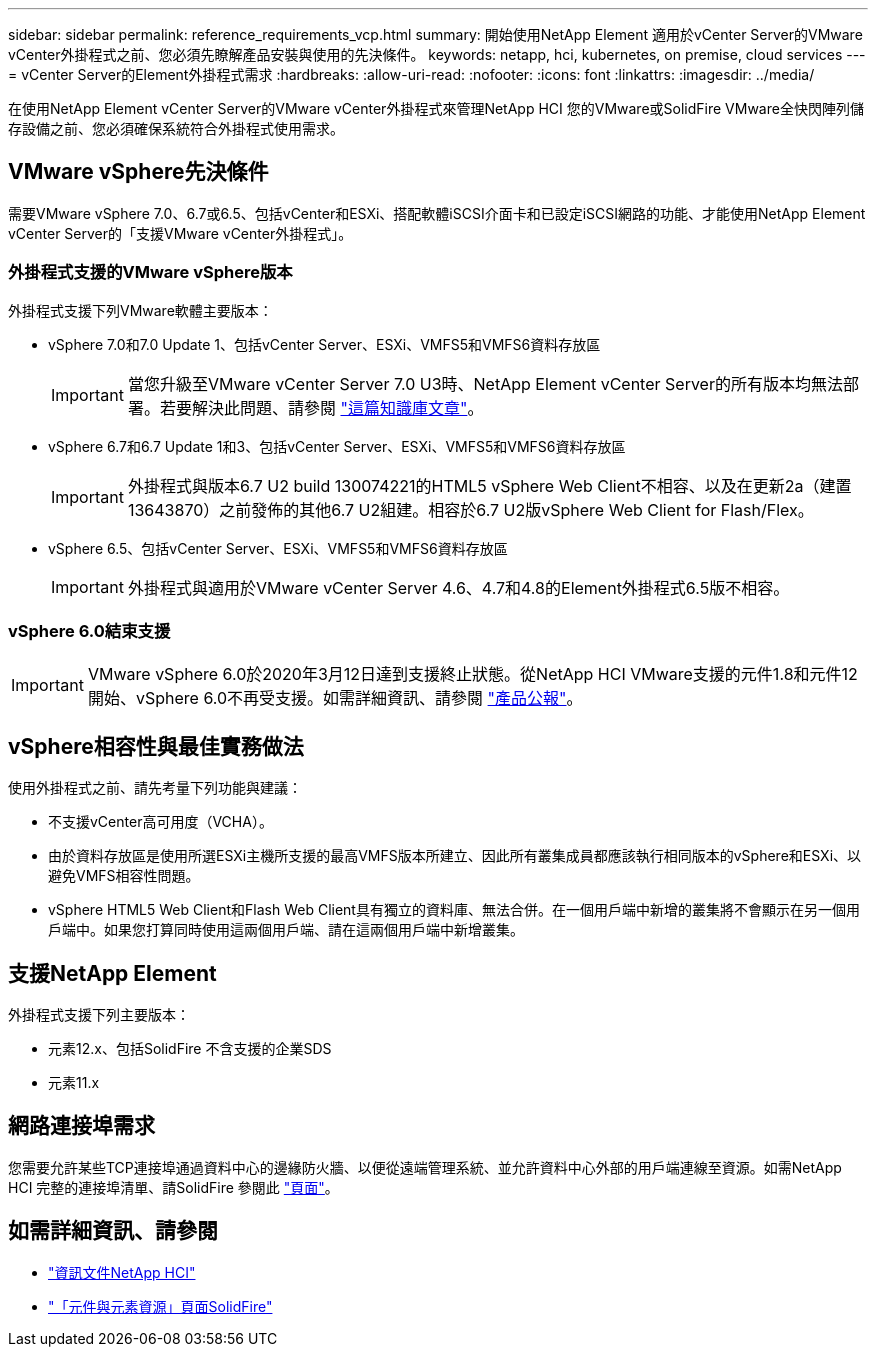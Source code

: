 ---
sidebar: sidebar 
permalink: reference_requirements_vcp.html 
summary: 開始使用NetApp Element 適用於vCenter Server的VMware vCenter外掛程式之前、您必須先瞭解產品安裝與使用的先決條件。 
keywords: netapp, hci, kubernetes, on premise, cloud services 
---
= vCenter Server的Element外掛程式需求
:hardbreaks:
:allow-uri-read: 
:nofooter: 
:icons: font
:linkattrs: 
:imagesdir: ../media/


[role="lead"]
在使用NetApp Element vCenter Server的VMware vCenter外掛程式來管理NetApp HCI 您的VMware或SolidFire VMware全快閃陣列儲存設備之前、您必須確保系統符合外掛程式使用需求。



== VMware vSphere先決條件

需要VMware vSphere 7.0、6.7或6.5、包括vCenter和ESXi、搭配軟體iSCSI介面卡和已設定iSCSI網路的功能、才能使用NetApp Element vCenter Server的「支援VMware vCenter外掛程式」。



=== 外掛程式支援的VMware vSphere版本

外掛程式支援下列VMware軟體主要版本：

* vSphere 7.0和7.0 Update 1、包括vCenter Server、ESXi、VMFS5和VMFS6資料存放區
+

IMPORTANT: 當您升級至VMware vCenter Server 7.0 U3時、NetApp Element vCenter Server的所有版本均無法部署。若要解決此問題、請參閱 https://kb.netapp.com/Advice_and_Troubleshooting/Hybrid_Cloud_Infrastructure/NetApp_HCI/vCenter_plug-in_deployment_fails_after_upgrading_vCenter_to_version_7.0_U3["這篇知識庫文章"^]。

* vSphere 6.7和6.7 Update 1和3、包括vCenter Server、ESXi、VMFS5和VMFS6資料存放區
+

IMPORTANT: 外掛程式與版本6.7 U2 build 130074221的HTML5 vSphere Web Client不相容、以及在更新2a（建置13643870）之前發佈的其他6.7 U2組建。相容於6.7 U2版vSphere Web Client for Flash/Flex。

* vSphere 6.5、包括vCenter Server、ESXi、VMFS5和VMFS6資料存放區
+

IMPORTANT: 外掛程式與適用於VMware vCenter Server 4.6、4.7和4.8的Element外掛程式6.5版不相容。





=== vSphere 6.0結束支援


IMPORTANT: VMware vSphere 6.0於2020年3月12日達到支援終止狀態。從NetApp HCI VMware支援的元件1.8和元件12開始、vSphere 6.0不再受支援。如需詳細資訊、請參閱 https://mysupport.netapp.com/info/communications/ECMLP2863840.html["產品公報"]。



== vSphere相容性與最佳實務做法

使用外掛程式之前、請先考量下列功能與建議：

* 不支援vCenter高可用度（VCHA）。
* 由於資料存放區是使用所選ESXi主機所支援的最高VMFS版本所建立、因此所有叢集成員都應該執行相同版本的vSphere和ESXi、以避免VMFS相容性問題。
* vSphere HTML5 Web Client和Flash Web Client具有獨立的資料庫、無法合併。在一個用戶端中新增的叢集將不會顯示在另一個用戶端中。如果您打算同時使用這兩個用戶端、請在這兩個用戶端中新增叢集。




== 支援NetApp Element

外掛程式支援下列主要版本：

* 元素12.x、包括SolidFire 不含支援的企業SDS
* 元素11.x




== 網路連接埠需求

您需要允許某些TCP連接埠通過資料中心的邊緣防火牆、以便從遠端管理系統、並允許資料中心外部的用戶端連線至資源。如需NetApp HCI 完整的連接埠清單、請SolidFire 參閱此 link:https://docs.netapp.com/us-en/hci/docs/hci_prereqs_required_network_ports.html["頁面"]。

[discrete]
== 如需詳細資訊、請參閱

* https://docs.netapp.com/us-en/hci/index.html["資訊文件NetApp HCI"^]
* https://www.netapp.com/data-storage/solidfire/documentation["「元件與元素資源」頁面SolidFire"^]


